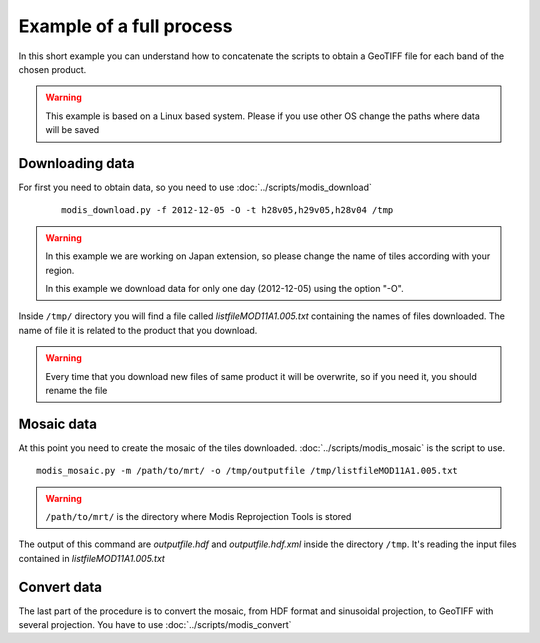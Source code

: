 Example of a full process
===========================

In this short example you can understand how to concatenate
the scripts to obtain a GeoTIFF file for each band of the
chosen product.

.. warning::

  This example is based on a Linux based system. Please if
  you use other OS change the paths where data will be saved


Downloading data
-------------------

For first you need to obtain data, so you need to use :doc:`../scripts/modis_download`

  ::

    modis_download.py -f 2012-12-05 -O -t h28v05,h29v05,h28v04 /tmp

.. warning::

  In this example we are working on Japan extension, so please
  change the name of tiles according with your region.

  In this example we download data for only one day (2012-12-05)
  using the option "-O".

Inside ``/tmp/`` directory you will find a file called *listfileMOD11A1.005.txt*
containing the names of files downloaded. The name of file it is related to
the product that you download.

.. warning::

  Every time that you download new files of same product it will be overwrite,
  so if you need it, you should rename the file

Mosaic data
--------------

At this point you need to create the mosaic of the tiles downloaded.
:doc:`../scripts/modis_mosaic` is the script to use.

::

  modis_mosaic.py -m /path/to/mrt/ -o /tmp/outputfile /tmp/listfileMOD11A1.005.txt

.. warning::

  ``/path/to/mrt/`` is the directory where Modis Reprojection Tools is stored

The output of this command are *outputfile.hdf* and *outputfile.hdf.xml* inside the
directory ``/tmp``. It's reading the input files contained in *listfileMOD11A1.005.txt*

Convert data
---------------

The last part of the procedure is to convert the mosaic, from HDF format and sinusoidal 
projection, to GeoTIFF with several projection. You have to use :doc:`../scripts/modis_convert`

.. only:: html

  ::

    modis_convert.py -s '( 1 1 1 1 1 1 1 1 1 1 1 1 )' -m /path/to/mrt/ -o /tmp/finalfile.tif -g 250 /tmp/outputfile.hdf

.. only:: latex

  ::

    modis_convert.py -s '( 1 1 1 1 1 1 1 1 1 1 1 1 )' -m /path/to/mrt/ 
		     -o /tmp/finalfile.tif -g 250 /tmp/outputfile.hdf